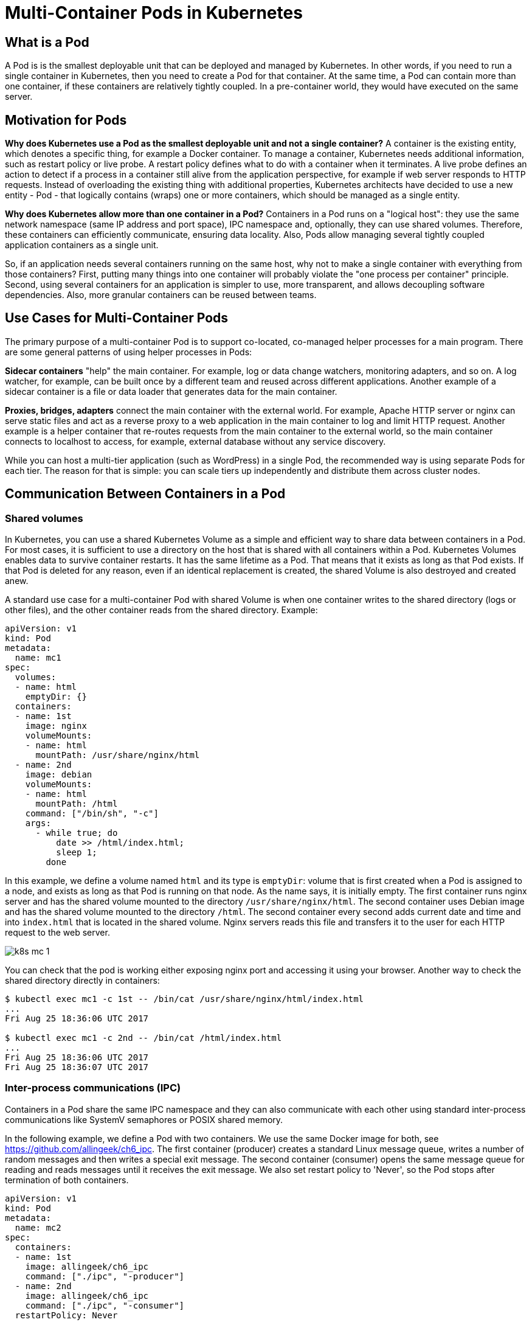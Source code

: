 = Multi-Container Pods in Kubernetes

== What is a Pod

A Pod is is the smallest deployable unit that can be deployed and managed by Kubernetes.
In other words, if you need to run a single container in Kubernetes, then you need to create a Pod for that container.
At the same time, a Pod can contain more than one container, if these containers are relatively tightly coupled.
In a pre-container world, they would have executed on the same server.

== Motivation for Pods

*Why does Kubernetes use a Pod as the smallest deployable unit and not a single container?*
A container is the existing entity, which denotes a specific thing, for example a Docker container.
To manage a container, Kubernetes needs additional information, such as restart policy or live probe.
A restart policy defines what to do with a container when it terminates.
A live probe defines an action to detect if a process in a container still alive from the application perspective, for example if web server responds to HTTP requests.
Instead of overloading the existing thing with additional properties, 
Kubernetes architects have decided to use a new entity - Pod - that logically contains (wraps) one or more containers, which should be managed as a single entity.

*Why does Kubernetes allow more than one container in a Pod?*
Containers in a Pod runs on a "logical host": they use the same network namespace (same IP address and port space), IPC namespace and, optionally, they can use shared volumes. 
Therefore, these containers can efficiently communicate, ensuring data locality.
Also, Pods allow managing several tightly coupled application containers as a single unit.

So, if an application needs several containers running on the same host, why not to make a single container with everything from those containers?
First, putting many things into one container will probably violate the "one process per container" principle.
Second, using several containers for an application is simpler to use, more transparent, and allows decoupling software dependencies.
Also, more granular containers can be reused between teams.

== Use Cases for Multi-Container Pods

The primary purpose of a multi-container Pod is to support co-located, co-managed helper processes for a main program.
There are some general patterns of using helper processes in Pods:

*Sidecar containers* "help" the main container. For example, log or data change watchers, monitoring adapters, and so on.
A log watcher, for example, can be built once by a different team and reused across different applications.
Another example of a sidecar container is a file or data loader that generates data for the main container.

*Proxies, bridges, adapters* connect the main container with the external world.
For example, Apache HTTP server or nginx can serve static files and act as a reverse proxy to a web application in the main container to log and limit HTTP request.
Another example is a helper container that re-routes requests from the main container to the external world, 
so the main container connects to localhost to access, for example, external database without any service discovery.

While you can host a multi-tier application (such as WordPress) in a single Pod, the recommended way is using separate Pods for each tier.
The reason for that is simple: you can scale tiers up independently and distribute them across cluster nodes.

== Communication Between Containers in a Pod

=== Shared volumes

In Kubernetes, you can use a shared Kubernetes Volume as a simple and efficient way to share data between containers in a Pod.
For most cases, it is sufficient to use a directory on the host that is shared with all containers within a Pod.
Kubernetes Volumes enables data to survive container restarts.
It has the same lifetime as a Pod.
That means that it exists as long as that Pod exists. 
If that Pod is deleted for any reason, even if an identical replacement is created, the shared Volume is also destroyed and created anew.

A standard use case for a multi-container Pod with shared Volume is when one container writes to the shared directory (logs or other files), 
and the other container reads from the shared directory. Example:

[source,yaml]
----
apiVersion: v1
kind: Pod
metadata:
  name: mc1
spec:
  volumes:
  - name: html
    emptyDir: {}
  containers:
  - name: 1st
    image: nginx
    volumeMounts:
    - name: html
      mountPath: /usr/share/nginx/html
  - name: 2nd
    image: debian
    volumeMounts:
    - name: html
      mountPath: /html
    command: ["/bin/sh", "-c"]
    args:
      - while true; do
          date >> /html/index.html;
          sleep 1;
        done
----

In this example, we define a volume named `html` and its type is `emptyDir`:
volume that is first created when a Pod is assigned to a node, and exists as long as that Pod is running on that node.
As the name says, it is initially empty.
The first container runs nginx server and has the shared volume mounted to the directory `/usr/share/nginx/html`.
The second container uses Debian image and has the shared volume mounted to the directory `/html`.
The second container every second adds current date and time and into `index.html` that is located in the shared volume.
Nginx servers reads this file and transfers it to the user for each HTTP request to the web server.

image::k8s-mc-1.svg[]

You can check that the pod is working either exposing nginx port and accessing it using your browser.
Another way to check the shared directory directly in containers:

----
$ kubectl exec mc1 -c 1st -- /bin/cat /usr/share/nginx/html/index.html
...
Fri Aug 25 18:36:06 UTC 2017

$ kubectl exec mc1 -c 2nd -- /bin/cat /html/index.html
...
Fri Aug 25 18:36:06 UTC 2017
Fri Aug 25 18:36:07 UTC 2017
----

=== Inter-process communications (IPC)

Containers in a Pod share the same IPC namespace and they can also communicate with each other using standard inter-process communications like SystemV semaphores or POSIX shared memory.

In the following example, we define a Pod with two containers. We use the same Docker image for both, see https://github.com/allingeek/ch6_ipc.
The first container (producer) creates a standard Linux message queue, writes a number of random messages and then writes a special exit message.
The second container (consumer) opens the same message queue for reading and reads messages until it receives the exit message.
We also set restart policy to 'Never', so the Pod stops after termination of both containers. 

[source,yaml]
----
apiVersion: v1
kind: Pod
metadata:
  name: mc2
spec:
  containers:
  - name: 1st
    image: allingeek/ch6_ipc
    command: ["./ipc", "-producer"]
  - name: 2nd
    image: allingeek/ch6_ipc
    command: ["./ipc", "-consumer"]
  restartPolicy: Never
----

Create the pod using `kubectl create` and watch the Pod status:

----
$ kubectl get pods --show-all -w
NAME      READY     STATUS              RESTARTS  AGE
mc2       0/2       Pending             0         0s
mc2       0/2       ContainerCreating   0         0s
mc2       0/2       Completed           0         29s
----

Now you can check logs for each container and verify that the 2nd container received all messages from the 1st container, including the exit message:

----
$ kubectl logs mc2 -c 1st
...
Produced: f4
Produced: 1d
Produced: 9e
Produced: 27
----

----
$ kubectl logs mc2 -c 2nd
...
Consumed: f4
Consumed: 1d
Consumed: 9e
Consumed: 27
Consumed: done
----

image::k8s-mc-2.svg[]

Note: there is one major problem with this Pod.
Can you see it? Check "Additional Details about Multi-Containers Pods" for the explanation.

=== Network

Containers in a Pod are accessible via "localhost", they use the same network namespace.
For containers, the observable host name is a Pod's name.
Since containers share the same IP address and port space, you should use different ports in containers for incoming connections.
Because of this, applications in a Pod must coordinate their usage of ports. 

In the following example, we will create a multi-container Pod, 
where nginx in one container works as a reverse proxy for a simple web application running in the second container.

image::k8s-mc-3.svg[]

*Step 1.* Create a ConfigMap with nginx configuration file.
Incoming HTTP requests to the port 80 will be forwarded to the port 5000 on localhost:

[source,yaml]
----
apiVersion: v1
kind: ConfigMap
metadata:
  name: mc3-nginx-conf
data:
  nginx.conf: |-
    user  nginx;
    worker_processes  1;

    error_log  /var/log/nginx/error.log warn;
    pid        /var/run/nginx.pid;

    events {
        worker_connections  1024;
    }

    http {
        include       /etc/nginx/mime.types;
        default_type  application/octet-stream;

        log_format  main  '$remote_addr - $remote_user [$time_local] "$request" '
                          '$status $body_bytes_sent "$http_referer" '
                          '"$http_user_agent" "$http_x_forwarded_for"';

        access_log  /var/log/nginx/access.log  main;

        sendfile        on;
        keepalive_timeout  65;

        upstream webapp {
            server 127.0.0.1:5000;
        }

        server {
            listen 80;
     
            location / {
                proxy_pass         http://webapp;
                proxy_redirect     off;
            }
        }
    }
----

*Step 2.* Create a multi-container Pod with simple web app and nginx in separate containers.
Note that for the Pod, we define only nginx port 80. Port 5000 will not be accessible outside of the Pod.

[source,yaml]
----
apiVersion: v1
kind: Pod
metadata:
  name: mc3
  labels:
    app: mc3
spec:
  containers:
  - name: webapp
    image: training/webapp
  - name: nginx
    image: nginx:alpine
    ports:
    - containerPort: 80
    volumeMounts:
    - name: nginx-proxy-config
      mountPath: /etc/nginx/nginx.conf
      subPath: nginx.conf
  volumes:
  - name: nginx-proxy-config
    configMap:
      name: mc3-nginx-conf
----

*Step 3*. Expose the Pod using the `NodePort` service:

----
$ kubectl expose pod mc3 --type=NodePort --port=80
service "mc3" exposed
----

*Step 4.* Identify port on the node that is forwarded to the Pod:

----
$ kubectl describe service mc3
...
NodePort:		<unset>	31418/TCP
...
----

Now you can use your browser (or `curl`) to navigate to your node's port to access the web application through reverse proxy.

== Additional Details about Multi-Containers Pods 

*How to expose different containers in a Pod?*

It's quite common case when several containers in a Pod listen on different ports and you need to expose all this ports.
You can use two services or one service with two exposed ports.

*In what order containers are being started in a Pod?*

Currently, all containers in a Pod are being started in parallel and there is no way to define that one container must be started after other container
(however, there are link:https://kubernetes.io/docs/concepts/workloads/pods/init-containers/[Kubernetes Init Containers]).
Therefore, in your IPC example there is a chance that the second container starts before the first one.
In this case, the second container will fail, because in the `consumer` mode it expects that the message queue exists.
To fix this issue we, for example, can change the application to wait for the message queue to be created.

